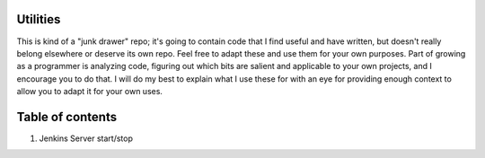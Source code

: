 Utilities
=========


This is kind of a "junk drawer" repo; it's going to contain code that I find useful
and have written, but doesn't really belong elsewhere or deserve its own repo. Feel free to 
adapt these and use them for your own purposes. Part of growing as a programmer is analyzing
code, figuring out which bits are salient and applicable to your own projects, and I encourage you to do that. I will do my best to explain
what I use these for with an eye for providing enough context to allow you to adapt it for your own uses.


Table of contents
=================

1. Jenkins Server start/stop